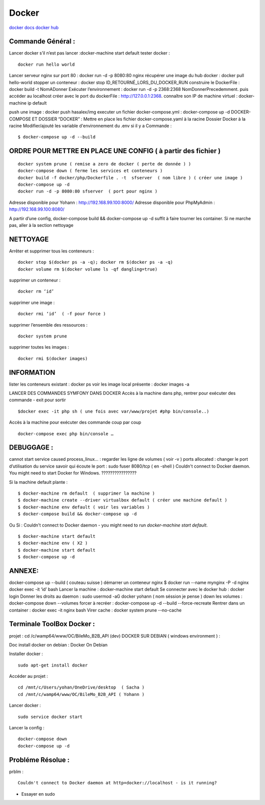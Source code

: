 .. index::
   single: Docker;

Docker
===================

`docker docs <https://docs.docker.com/>`_
`docker hub <https://hub.docker.com/>`_

Commande Général  :
-------------------

Lancer docker s’il n’est pas lancer :docker-machine start default
tester docker :
::

    docker run hello world

Lancer serveur nginx sur port 80 : docker run -d -p 8080:80 nginx
récupérer une image du hub docker : docker pull hello-world
stopper un conteneur : docker stop ID_RETOURNÉ_LORS_DU_DOCKER_RUN
construire le DockerFile : docker build -t NomADonner
Exécuter l’environnement : docker run -d -p 2368:2368 NomDonnerPrecedemment.
puis accéder au localhost créer avec le port du dockerFile : http://127.0.0.1:2368.
connaître son IP de machine virtuel : docker-machine ip default

push une image : docker push hasalex/img
executer un fichier docker-compose.yml : docker-compose up -d
DOCKER-COMPOSE ET  DOSSIER “DOCKER” :
Mettre en place les fichier
docker-compose.yaml à la racine
Dossier Docker à la racine
Modifier/ajouté les variable d'environnement du .env si il y a
Commande :
::

    $ docker-compose up -d --build

ORDRE POUR METTRE EN PLACE UNE CONFIG ( à partir des fichier )
-------------------
::

    docker system prune ( remise a zero de docker ( perte de donnée ) )
    docker-compose down ( ferme les services et conteneurs )
    docker build -f docker/php/Dockerfile . -t  sfserver  ( nom libre ) ( créer une image )
    docker-compose up -d
    docker run -d -p 8080:80 sfserver  ( port pour nginx )

Adresse disponible pour Yohann : http://192.168.99.100:8000/
Adresse disponible pour PhpMyAdmin : http://192.168.99.100:8080/

A partir d’une config, docker-compose build && docker-compose up -d suffit à faire tourner les container. Si ne marche pas, aller à la section nettoyage

NETTOYAGE
-------------------

Arrêter et supprimer tous  les conteneurs :
::
    docker stop $(docker ps -a -q); docker rm $(docker ps -a -q)
    docker volume rm $(docker volume ls -qf dangling=true)

supprimer un conteneur :
::
    docker rm ‘id’

supprimer une image :
::
    docker rmi ‘id’  ( -f pour force )

supprimer l’ensemble des ressources :
::
    docker system prune

supprimer toutes les images :
::
    docker rmi $(docker images)

INFORMATION
-------------------
lister les conteneurs existant : docker ps
voir les image local présente : docker images -a

LANCER DES COMMANDES SYMFONY DANS DOCKER
Accès à la machine dans php, rentrer pour exécuter des commande - exit pour sortir
::

    $docker exec -it php sh ( une fois avec var/www/projet #php bin/console..)

Accès à la machine pour exécuter des commande coup par coup
::

    docker-compose exec php bin/console …


DEBUGGAGE :
-------------------
cannot start service caused process_linux… : regarder les ligne de volumes ( voir -v )
ports allocated : changer le port d’utilisation du service
savoir qui écoute le port : sudo fuser 8080/tcp ( en -shell )
Couldn't connect to Docker daemon. You might need to start Docker for Windows.  ????????????????

Si la machine default plante :
::

    $ docker-machine rm default  ( supprimer la machine )
    $ docker-machine create --driver virtualbox default ( créer une machine default )
    $ docker-machine env default ( voir les variables )
    $ docker-compose build && docker-compose up -d

Ou Si :  Couldn't connect to Docker daemon - you might need to run `docker-machine start default`.
::

    $ docker-machine start default
    $ docker-machine env ( X2 )
    $ docker-machine start default
    $ docker-compose up -d

ANNEXE:
-------------------
docker-compose up --build  ( couteau suisse )
démarrer un conteneur nginx $ docker run --name mynginx -P -d nginx
docker exec -it ‘id’ bash
Lancer la machine : docker-machine start default
Se connecter avec le docker hub : docker login
Donner les droits au daemon : sudo usermod -aG docker yohann ( nom séssion je pense )
down les volumes : docker-compose down --volumes
forcer à recréer : docker-compose up -d --build --force-recreate
Rentrer dans un container  : docker exec -it nginx bash
Virer cache : docker system prune --no-cache


Terminale ToolBox Docker :
-------------------
projet : cd /c/wamp64/www/OC/BileMo_B2B_API (dev)
DOCKER SUR DEBIAN ( windows environment )  :

Doc install docker on debian : Docker On Debian

Installer docker :
::

    sudo apt-get install docker

Accéder au projet :
::

  cd /mnt/c/Users/yohan/OneDrive/desktop  ( Sacha )
  cd /mnt/c/wamp64/www/OC/BileMo_B2B_API ( Yohann )

Lancer docker :
::

  sudo service docker start

Lancer la config :
::

    docker-compose down
    docker-compose up -d


Probléme Résolue :
-------------------

prblm :
::

  Couldn't connect to Docker daemon at http+docker://localhost - is it running?

- Essayer en sudo

